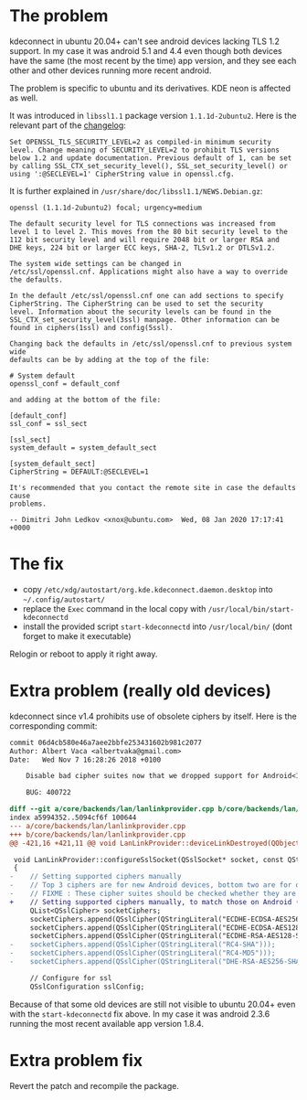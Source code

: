 * The problem

kdeconnect in ubuntu 20.04+ can't see android devices lacking TLS 1.2
support. In my case it was android 5.1 and 4.4 even though both
devices have the same (the most recent by the time) app version, and
they see each other and other devices running more recent android.

The problem is specific to ubuntu and its derivatives. KDE neon is
affected as well.

It was introduced in =libssl1.1= package version
=1.1.1d-2ubuntu2=. Here is the relevant part of the [[https://changelogs.ubuntu.com/changelogs/pool/main/o/openssl/openssl_1.1.1d-2ubuntu2/changelog][changelog]]:

#+begin_example
Set OPENSSL_TLS_SECURITY_LEVEL=2 as compiled-in minimum security
level. Change meaning of SECURITY_LEVEL=2 to prohibit TLS versions
below 1.2 and update documentation. Previous default of 1, can be set
by calling SSL_CTX_set_security_level(), SSL_set_security_level() or
using ':@SECLEVEL=1' CipherString value in openssl.cfg.
#+end_example

It is further explained in =/usr/share/doc/libssl1.1/NEWS.Debian.gz=:

#+begin_example
openssl (1.1.1d-2ubuntu2) focal; urgency=medium

The default security level for TLS connections was increased from
level 1 to level 2. This moves from the 80 bit security level to the
112 bit security level and will require 2048 bit or larger RSA and
DHE keys, 224 bit or larger ECC keys, SHA-2, TLSv1.2 or DTLSv1.2.

The system wide settings can be changed in
/etc/ssl/openssl.cnf. Applications might also have a way to override
the defaults.

In the default /etc/ssl/openssl.cnf one can add sections to specify
CipherString. The CipherString can be used to set the security
level. Information about the security levels can be found in the
SSL_CTX_set_security_level(3ssl) manpage. Other information can be
found in ciphers(1ssl) and config(5ssl).

Changing back the defaults in /etc/ssl/openssl.cnf to previous system wide
defaults can be by adding at the top of the file:

# System default
openssl_conf = default_conf

and adding at the bottom of the file:

[default_conf]
ssl_conf = ssl_sect

[ssl_sect]
system_default = system_default_sect

[system_default_sect]
CipherString = DEFAULT:@SECLEVEL=1

It's recommended that you contact the remote site in case the defaults cause
problems.

-- Dimitri John Ledkov <xnox@ubuntu.com>  Wed, 08 Jan 2020 17:17:41 +0000
#+end_example

* The fix

- copy =/etc/xdg/autostart/org.kde.kdeconnect.daemon.desktop= into
  =~/.config/autostart/=
- replace the =Exec= command in the local copy with
  =/usr/local/bin/start-kdeconnectd=
- install the provided script =start-kdeconnectd= into
  =/usr/local/bin/= (dont forget to make it executable)

Relogin or reboot to apply it right away.

* Extra problem (really old devices)

kdeconnect since v1.4 prohibits use of obsolete ciphers by
itself. Here is the corresponding commit:

#+begin_src diff
  commit 06d4cb580e46a7aee2bbfe253431602b981c2077
  Author: Albert Vaca <albertvaka@gmail.com>
  Date:   Wed Nov 7 16:28:26 2018 +0100

      Disable bad cipher suites now that we dropped support for Android<14

      BUG: 400722

  diff --git a/core/backends/lan/lanlinkprovider.cpp b/core/backends/lan/lanlinkprovider.cpp
  index a5994352..5094cf6f 100644
  --- a/core/backends/lan/lanlinkprovider.cpp
  +++ b/core/backends/lan/lanlinkprovider.cpp
  @@ -421,16 +421,11 @@ void LanLinkProvider::deviceLinkDestroyed(QObject* destroyedDeviceLink)

   void LanLinkProvider::configureSslSocket(QSslSocket* socket, const QString& deviceId, bool isDeviceTrusted)
   {
  -    // Setting supported ciphers manually
  -    // Top 3 ciphers are for new Android devices, bottom two are for old Android devices
  -    // FIXME : These cipher suites should be checked whether they are supported or not on device
  +    // Setting supported ciphers manually, to match those on Android (FIXME: Test if this can be left unconfigured and still works for Android 4)
       QList<QSslCipher> socketCiphers;
       socketCiphers.append(QSslCipher(QStringLiteral("ECDHE-ECDSA-AES256-GCM-SHA384")));
       socketCiphers.append(QSslCipher(QStringLiteral("ECDHE-ECDSA-AES128-GCM-SHA256")));
       socketCiphers.append(QSslCipher(QStringLiteral("ECDHE-RSA-AES128-SHA")));
  -    socketCiphers.append(QSslCipher(QStringLiteral("RC4-SHA")));
  -    socketCiphers.append(QSslCipher(QStringLiteral("RC4-MD5")));
  -    socketCiphers.append(QSslCipher(QStringLiteral("DHE-RSA-AES256-SHA")));

       // Configure for ssl
       QSslConfiguration sslConfig;
#+end_src

Because of that some old devices are still not visible to ubuntu
20.04+ even with the =start-kdeconnectd= fix above. In my case it was
android 2.3.6 running the most recent available app version 1.8.4.

* Extra problem fix

Revert the patch and recompile the package.
